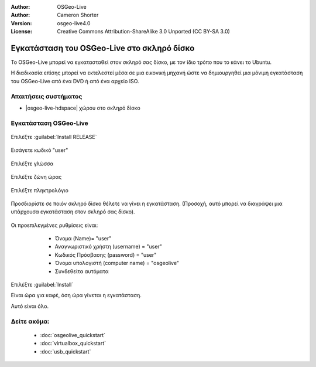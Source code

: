 :Author: OSGeo-Live
:Author: Cameron Shorter
:Version: osgeo-live4.0
:License: Creative Commons Attribution-ShareAlike 3.0 Unported  (CC BY-SA 3.0)

*******************************************
Εγκατάσταση του OSGeo-Live στο σκληρό δίσκο
*******************************************

Το OSGeo-Live μπορεί να εγκατασταθεί στον σκληρό σας δίσκο, με τον ίδιο τρόπο που το κάνει το Ubuntu.

Η διαδικασία επίσης μπορεί να εκτελεστεί μέσα σε μια εικονική μηχανή ώστε να δημιουργηθεί μια μόνιμη εγκατάσταση του
OSGeo-Live από ένα DVD ή από ένα αρχείο ISO.

Απαιτήσεις συστήματος
---------------------

* |osgeo-live-hdspace| χώρου στο σκληρό δίσκο

Εγκατάσταση OSGeo-Live
----------------------

  .. image:: /images/screenshots/osgeolive/osgeolive_install_start.png
    :scale: 70 %

Επιλέξτε :guilabel:`Install RELEASE`

  .. image:: /images/screenshots/osgeolive/osgeolive_install_password.png
    :scale: 70 %

Εισάγετε κωδικό "user"

  .. image:: /images/screenshots/osgeolive/osgeolive_install1_language.png
    :scale: 70 %

Επιλέξτε γλώσσα

  .. image:: /images/screenshots/osgeolive/osgeolive_install2_timezone.png
    :scale: 70 %

Επιλέξτε ζώνη ώρας

  .. image:: /images/screenshots/osgeolive/osgeolive_install3_keyboard.png
    :scale: 70 %

Επιλέξτε πληκτρολόγιο

  .. image:: /images/screenshots/osgeolive/osgeolive_install4_disk.png
    :scale: 70 %

Προσδιορίστε σε ποιόν σκληρό δίσκο θέλετε να γίνει η εγκατάσταση. (Προσοχή, αυτό μπορεί να διαγράψει μια υπάρχουσα εγκατάσταση στον σκληρό σας δίσκο).

  .. image:: /images/screenshots/osgeolive/osgeolive_install5_username.png
    :scale: 70 %

Οι προεπιλεγμένες ρυθμίσεις είναι:

   * Όνομα (Name)= "user"
   * Αναγνωριστικό χρήστη (username) = "user"
   * Κωδικός Πρόσβασης (password) = "user"
   * Όνομα υπολογιστή (computer name) = "osgeolive"
   * Συνδεθείτα αυτόματα

  .. image:: /images/screenshots/osgeolive/osgeolive_install7_check.png
    :scale: 70 %

Επιλέξτε :guilabel:`Install`

Είναι ώρα για καφέ, όση ώρα γίνεται η εγκατάσταση.

Αυτό είναι όλο.

Δείτε ακόμα:
------------

 * :doc:`osgeolive_quickstart`
 * :doc:`virtualbox_quickstart`
 * :doc:`usb_quickstart`

